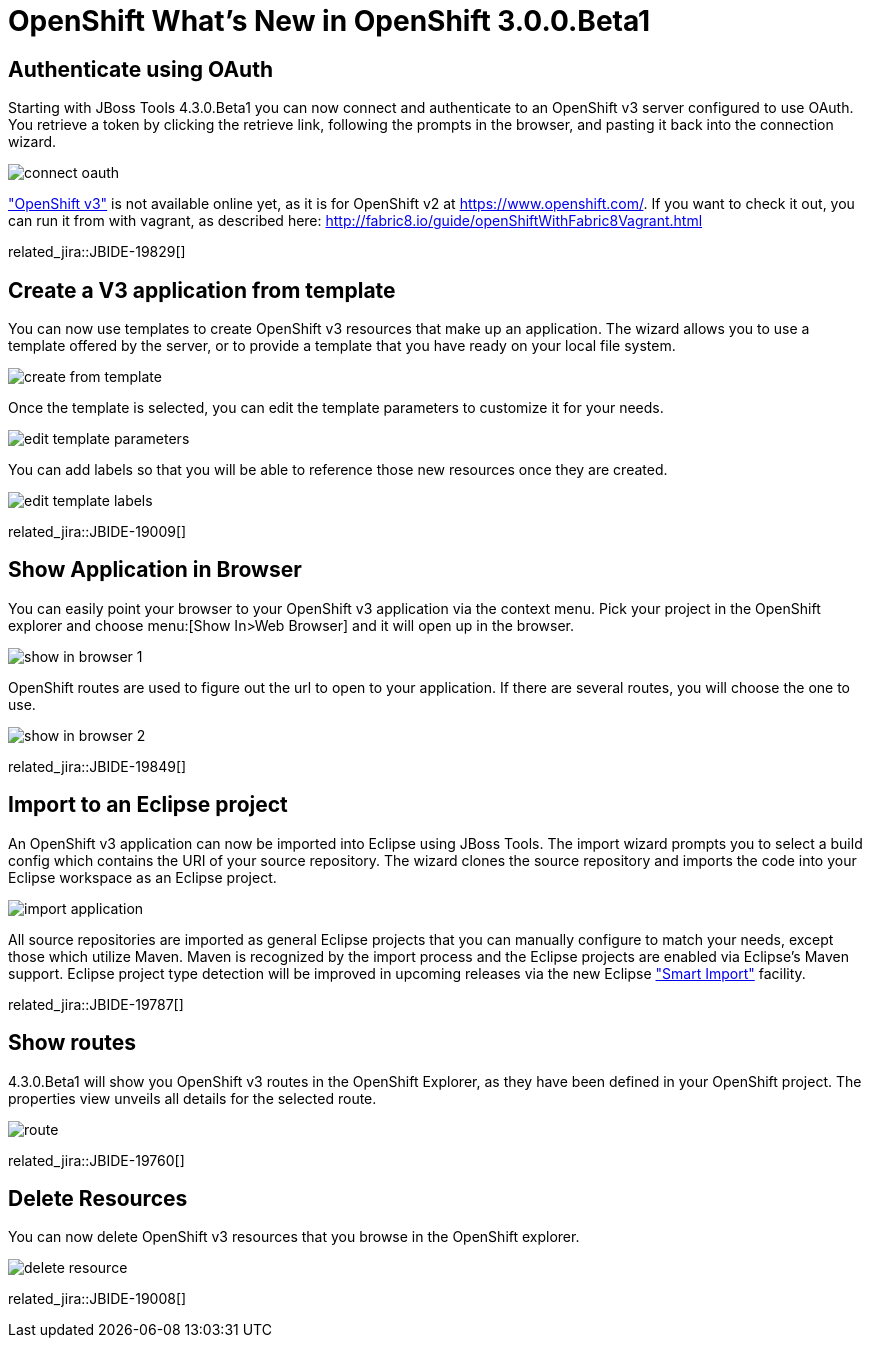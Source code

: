 = OpenShift What's New in OpenShift 3.0.0.Beta1
:page-layout: whatsnew
:page-component_id: openshift
:page-component_version: 3.0.0.Beta1
:page-product_id: jbt_core
:page-product_version: 4.3.0.Beta1

== Authenticate using OAuth
Starting with JBoss Tools 4.3.0.Beta1 you can now connect and authenticate to an OpenShift v3 server configured to use OAuth.
You retrieve a token by clicking the retrieve link, following the prompts in the browser, and pasting it back into the connection wizard.

image::./images/connect-oauth.png[]

http://www.openshift.org/#v3["OpenShift v3"] is not available online yet, as it is for OpenShift v2 at https://www.openshift.com/.
If you want to check it out, you can run it from with vagrant, as described here: http://fabric8.io/guide/openShiftWithFabric8Vagrant.html

related_jira::JBIDE-19829[]

== Create a V3 application from template
You can now use templates to create OpenShift v3 resources that make up an application.
The wizard allows you to use a template offered by the server, or to provide a template that you have ready on your local file system.

image:./images/create-from-template.png[]

Once the template is selected, you can edit the template parameters to customize it for your needs.

image:./images/edit-template-parameters.png[]

You can add labels so that you will be able to reference those new resources once they are created.

image:./images/edit-template-labels.png[]

related_jira::JBIDE-19009[]

== Show Application in Browser
You can easily point your browser to your OpenShift v3 application via the context menu.
Pick your project in the OpenShift explorer and choose menu:[Show In>Web Browser] and it will open up in the browser.

image:./images/show-in-browser-1.png[]

OpenShift routes are used to figure out the url to open to your application.
If there are several routes, you will choose the one to use.

image:./images/show-in-browser-2.png[]

related_jira::JBIDE-19849[]

== Import to an Eclipse project
An OpenShift v3 application can now be imported into Eclipse using JBoss Tools.
The import wizard prompts you to select a build config which contains the URI of your source repository.
The wizard clones the source repository and imports the code into your Eclipse workspace as an Eclipse project.

image:./images/import-application.png[]

All source repositories are imported as general Eclipse projects that you can manually configure to match your needs, except
those which utilize Maven.  Maven is recognized by the import process and the Eclipse projects are enabled via Eclipse's Maven support.
Eclipse project type detection will be improved in upcoming releases via the new Eclipse https://wiki.eclipse.org/E4/UI/Smart_Import["Smart Import"] facility.

related_jira::JBIDE-19787[]

== Show routes
4.3.0.Beta1 will show you OpenShift v3 routes in the OpenShift Explorer, as they have been defined in your OpenShift project.
The properties view unveils all details for the selected route.

image:./images/route.png[]

related_jira::JBIDE-19760[]

== Delete Resources
You can now delete OpenShift v3 resources that you browse in the OpenShift explorer.

image:./images/delete-resource.png[]

related_jira::JBIDE-19008[]
